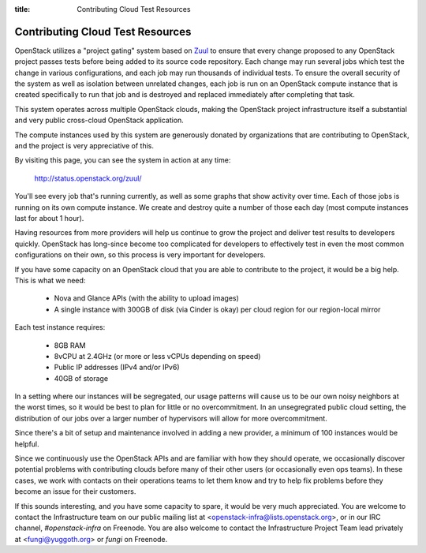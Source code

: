 :title: Contributing Cloud Test Resources

.. _contributing_cloud:

Contributing Cloud Test Resources
#################################

OpenStack utilizes a "project gating" system based on `Zuul
<http://docs.openstack.org/infra/zuul/>`_ to ensure that every change
proposed to any OpenStack project passes tests before being added to
its source code repository.  Each change may run several jobs which
test the change in various configurations, and each job may run
thousands of individual tests.  To ensure the overall security of the
system as well as isolation between unrelated changes, each job is run
on an OpenStack compute instance that is created specifically to run
that job and is destroyed and replaced immediately after completing
that task.

This system operates across multiple OpenStack clouds, making the
OpenStack project infrastructure itself a substantial and very public
cross-cloud OpenStack application.

The compute instances used by this system are generously donated by
organizations that are contributing to OpenStack, and the project is
very appreciative of this.

By visiting this page, you can see the system in action at any time:

  http://status.openstack.org/zuul/

You'll see every job that's running currently, as well as some graphs
that show activity over time.  Each of those jobs is running on its
own compute instance.  We create and destroy quite a number of those
each day (most compute instances last for about 1 hour).

Having resources from more providers will help us continue to grow the
project and deliver test results to developers quickly.  OpenStack has
long-since become too complicated for developers to effectively test in
even the most common configurations on their own, so this process is
very important for developers.

If you have some capacity on an OpenStack cloud that you are able to
contribute to the project, it would be a big help.  This is what we
need:

 * Nova and Glance APIs (with the ability to upload images)
 * A single instance with 300GB of disk (via Cinder is okay) per cloud
   region for our region-local mirror

Each test instance requires:

 * 8GB RAM
 * 8vCPU at 2.4GHz (or more or less vCPUs depending on speed)
 * Public IP addresses (IPv4 and/or IPv6)
 * 40GB of storage

In a setting where our instances will be segregated, our usage
patterns will cause us to be our own noisy neighbors at the worst
times, so it would be best to plan for little or no overcommitment.
In an unsegregrated public cloud setting, the distribution of our jobs
over a larger number of hypervisors will allow for more
overcommitment.

Since there's a bit of setup and maintenance involved in adding a new
provider, a minimum of 100 instances would be helpful.

Since we continuously use the OpenStack APIs and are familiar with how
they should operate, we occasionally discover potential problems with
contributing clouds before many of their other users (or occasionally
even ops teams).  In these cases, we work with contacts on their
operations teams to let them know and try to help fix problems before
they become an issue for their customers.

If this sounds interesting, and you have some capacity to spare, it
would be very much appreciated.  You are welcome to contact the
Infrastructure team on our public mailing list at
<openstack-infra@lists.openstack.org>, or in our IRC channel,
`#openstack-infra` on Freenode.  You are also welcome to contact the
Infrastructure Project Team lead privately at <fungi@yuggoth.org> or
`fungi` on Freenode.
